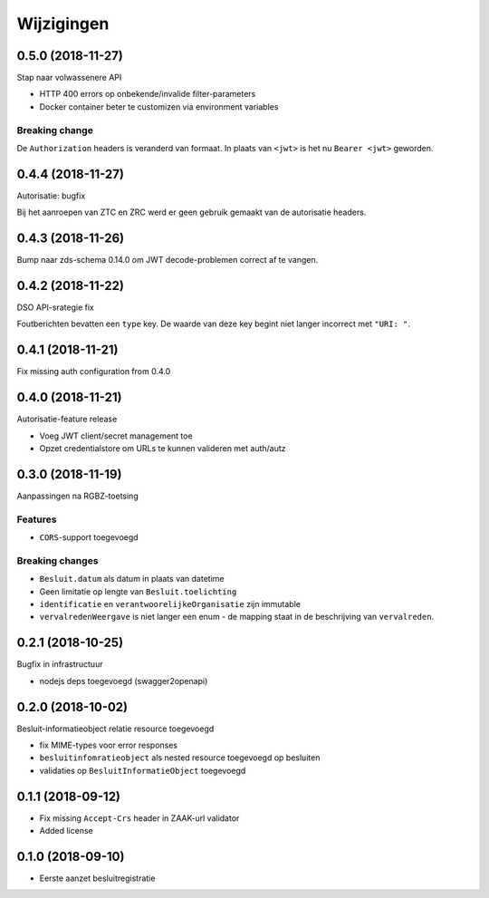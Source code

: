 ===========
Wijzigingen
===========

0.5.0 (2018-11-27)
==================

Stap naar volwassenere API

* HTTP 400 errors op onbekende/invalide filter-parameters
* Docker container beter te customizen via environment variables

Breaking change
---------------

De ``Authorization`` headers is veranderd van formaat. In plaats van ``<jwt>``
is het nu ``Bearer <jwt>`` geworden.


0.4.4 (2018-11-27)
==================

Autorisatie: bugfix

Bij het aanroepen van ZTC en ZRC werd er geen gebruik gemaakt van de autorisatie
headers.

0.4.3 (2018-11-26)
==================

Bump naar zds-schema 0.14.0 om JWT decode-problemen correct af te vangen.

0.4.2 (2018-11-22)
==================

DSO API-srategie fix

Foutberichten bevatten een ``type`` key. De waarde van deze key begint niet
langer incorrect met ``"URI: "``.

0.4.1 (2018-11-21)
==================

Fix missing auth configuration from 0.4.0

0.4.0 (2018-11-21)
==================

Autorisatie-feature release

* Voeg JWT client/secret management toe
* Opzet credentialstore om URLs te kunnen valideren met auth/autz

0.3.0 (2018-11-19)
==================

Aanpassingen na RGBZ-toetsing

Features
--------

* ``CORS``-support toegevoegd

Breaking changes
----------------

* ``Besluit.datum`` als datum in plaats van datetime
* Geen limitatie op lengte van ``Besluit.toelichting``
* ``identificatie`` en ``verantwoorelijkeOrganisatie`` zijn immutable
* ``vervalredenWeergave`` is niet langer een enum - de mapping staat in de
  beschrijving van ``vervalreden``.


0.2.1 (2018-10-25)
==================

Bugfix in infrastructuur

* nodejs deps toegevoegd (swagger2openapi)

0.2.0 (2018-10-02)
==================

Besluit-informatieobject relatie resource toegevoegd

* fix MIME-types voor error responses
* ``besluitinfomratieobject`` als nested resource toegevoegd op besluiten
* validaties op ``BesluitInformatieObject`` toegevoegd

0.1.1 (2018-09-12)
==================

* Fix missing ``Accept-Crs`` header in ZAAK-url validator
* Added license


0.1.0 (2018-09-10)
==================

* Eerste aanzet besluitregistratie
